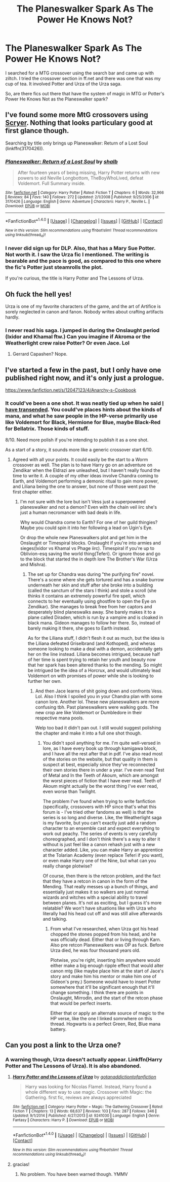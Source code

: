 #+TITLE: The Planeswalker Spark As The Power He Knows Not?

* The Planeswalker Spark As The Power He Knows Not?
:PROPERTIES:
:Author: firingmahlazors
:Score: 6
:DateUnix: 1471428663.0
:DateShort: 2016-Aug-17
:FlairText: Request
:END:
I searched for a MTG crossover using the search bar and came up with ziltch. I tried the crossover section in ff.net and there was one that was my cup of tea. It involved Potter and Urza of the Urza saga.

So, are there fics out there that have the system of magic in MTG or Potter's Power He Knows Not as the Planeswalker spark?


** I've found some more MtG crossovers using [[http://scryer.darklordpotter.net/search?utf8=%E2%9C%93&search%5Bfandoms%5D%5B%5D=224&search%5Bcrossovers%5D%5B%5D=1565&search%5Btitle%5D=&search%5Bauthor%5D=&search%5Bsummary%5D=&search%5Bcharacter_optional%5D%5B%5D=&search%5Blanguage%5D=english&search%5Bstatus%5D=&search%5Brating%5D%5B%5D=k&search%5Brating%5D%5B%5D=kplus&search%5Brating%5D%5B%5D=t&search%5Brating%5D%5B%5D=m&search%5Bwordcount_lower%5D=&search%5Bwordcount_upper%5D=&search%5Bchapters_lower%5D=&search%5Bchapters_upper%5D=&search%5Bsort_by%5D=updated&search%5Border_by%5D=desc][Scryer]]. Nothing that looks particulary good at first glance though.

Searching by title only brings up Planeswalker: Return of a Lost Soul (linkffn(3170426)).
:PROPERTIES:
:Author: Shalie
:Score: 1
:DateUnix: 1471431163.0
:DateShort: 2016-Aug-17
:END:

*** [[http://www.fanfiction.net/s/3170426/1/][*/Planeswalker: Return of a Lost Soul/*]] by [[https://www.fanfiction.net/u/1116019/shalb][/shalb/]]

#+begin_quote
  After fourteen years of being missing, Harry Potter returns with new powers to aid Neville Longbottom, TheBoyWhoLived, defeat Voldemort. Full Summary inside.
#+end_quote

^{/Site/: [[http://www.fanfiction.net/][fanfiction.net]] *|* /Category/: Harry Potter *|* /Rated/: Fiction T *|* /Chapters/: 6 *|* /Words/: 32,966 *|* /Reviews/: 84 *|* /Favs/: 140 *|* /Follows/: 272 *|* /Updated/: 2/1/2008 *|* /Published/: 9/25/2006 *|* /id/: 3170426 *|* /Language/: English *|* /Genre/: Adventure *|* /Characters/: Harry P., Neville L. *|* /Download/: [[http://www.ff2ebook.com/old/ffn-bot/index.php?id=3170426&source=ff&filetype=epub][EPUB]] or [[http://www.ff2ebook.com/old/ffn-bot/index.php?id=3170426&source=ff&filetype=mobi][MOBI]]}

--------------

*FanfictionBot*^{1.4.0} *|* [[[https://github.com/tusing/reddit-ffn-bot/wiki/Usage][Usage]]] | [[[https://github.com/tusing/reddit-ffn-bot/wiki/Changelog][Changelog]]] | [[[https://github.com/tusing/reddit-ffn-bot/issues/][Issues]]] | [[[https://github.com/tusing/reddit-ffn-bot/][GitHub]]] | [[[https://www.reddit.com/message/compose?to=tusing][Contact]]]

^{/New in this version: Slim recommendations using/ ffnbot!slim! /Thread recommendations using/ linksub(thread_id)!}
:PROPERTIES:
:Author: FanfictionBot
:Score: 2
:DateUnix: 1471431180.0
:DateShort: 2016-Aug-17
:END:


*** I never did sign up for DLP. Also, that has a Mary Sue Potter. Not worth it. I saw the Urza fic I mentioned. The writing is bearable and the pace is good, as compared to this one where the fic's Potter just steamrolls the plot.

If you're curious, the title is Harry Potter and The Lessons of Urza.
:PROPERTIES:
:Author: firingmahlazors
:Score: 2
:DateUnix: 1471440160.0
:DateShort: 2016-Aug-17
:END:


** Oh fuck the hell yes!

Urza is one of my favorite characters of the game, and the art of Artifice is sorely neglected in canon and fanon. Nobody writes about crafting artifacts hardly.
:PROPERTIES:
:Score: 1
:DateUnix: 1471434011.0
:DateShort: 2016-Aug-17
:END:

*** I never read his saga. I jumped in during the Onslaught period (Ixidor and Khamal ftw.) Can you imagine if Akroma or the Weatherlight crew raise Potter? Or even Jace. Lol
:PROPERTIES:
:Author: firingmahlazors
:Score: 2
:DateUnix: 1471440434.0
:DateShort: 2016-Aug-17
:END:

**** Gerrard Capashen? Nope.
:PROPERTIES:
:Score: 1
:DateUnix: 1471597434.0
:DateShort: 2016-Aug-19
:END:


** I've started a few in the past, but I only have one published right now, and it's only just a prologue.

[[https://www.fanfiction.net/s/12047123/4/Anarchy-s-Cookbook]]
:PROPERTIES:
:Author: Lord_Anarchy
:Score: 1
:DateUnix: 1471434970.0
:DateShort: 2016-Aug-17
:END:

*** It could've been a one shot. It was neatly tied up when he said [[/spoiler][I have transended]]. You could've places hints about the kinds of mana, and what he saw people in the HP-verse primarily use like Voldemort for Black, Hermione for Blue, maybe Black-Red for Bellatrix. Those kinds of stuff.

8/10. Need more polish if you're intending to publish it as a one shot.

As a start of a story, it sounds more like a generic crossover start 6/10.
:PROPERTIES:
:Author: firingmahlazors
:Score: 2
:DateUnix: 1471441787.0
:DateShort: 2016-Aug-17
:END:

**** Agreed with all your points. It could easily be the start to a Worm crossover as well. The plan is to have Harry go on an adventure on Zendikar when the Eldrazi are unleashed, but I haven't really found the time to write it. A couple of my other ideas involve Chandra coming to Earth, and Voldemort performing a demonic ritual to gain more power, and Liliana being the one to answer, but none of those went past the first chapter either.
:PROPERTIES:
:Author: Lord_Anarchy
:Score: 2
:DateUnix: 1471444147.0
:DateShort: 2016-Aug-17
:END:

***** I'm not sure with the lore but isn't Vess just a superpowered planeswalker and not a demon? Even with the chain veil iirc she's just a human necromancer with bad deals in life.

Why would Chandra come to Earth? For one of her guild thingies? Maybe you could spin it into her following a lead on Ugin's Eye.

Or drop the whole new Planeswalkers plot and get him in the Onslaught or Timespiral blocks. Onslaught if you're into armies and sieges(Ixidor vs Khamal vs Phage iirc). Timespiral if you're up to Oblivion-esq saving the world thing(Teferi). Or ignore those and go to the block that started the in depth lore The Brother's War (Urza and Mishra).
:PROPERTIES:
:Author: firingmahlazors
:Score: 2
:DateUnix: 1471449334.0
:DateShort: 2016-Aug-17
:END:

****** The set up for Chandra was during "the purifying fire" novel. There's a scene where she gets tortured and has a snake burrow underneath her skin and stuff after she broke into a building (called the sanctum of the stars I think) and stole a scroll (she thinks it contains an extremely powerful fire spell, which connects to her eventually using ghostfire to open the Eye on Zendikar). She manages to break free from her captors and desperately blind planeswalks away. She barely makes it to a plane called Diraden, which is run by a vampire and is cloaked in black mana. Gideon manages to follow her there. So, instead of barely making it there, she goes to Earth instead.

As for the Liliana stuff, I didn't flesh it out as much, but the idea is the Liliana defeated Griselbrand (and Kothoped), and wheras someone looking to make a deal with a demon, accidentally gets her on the line instead. Liliana becomes intrigued, because half of her time is spent trying to retain her youth and beauty now that her spark has been altered thanks to the mending. So might be intrigued be the idea of a Horcrux, and would ultimately lead Voldemort on with promises of power while she is looking to further her own.
:PROPERTIES:
:Author: Lord_Anarchy
:Score: 1
:DateUnix: 1471450111.0
:DateShort: 2016-Aug-17
:END:

******* And then Jace learns of shit going down and confronts Vess. Lol. Also I think I spoiled you in your Chandra plan with some canon lore. Another lol. These new planeswalkers are more confusing tbh. Past planeswalkers were walking gods. The new crop are like Voldemort or Dumbledore in their respective mana pools.

Welp too bad it didn't pan out. I still would suggest polishing the chapter and make it into a full one shot though.
:PROPERTIES:
:Author: firingmahlazors
:Score: 1
:DateUnix: 1471451128.0
:DateShort: 2016-Aug-17
:END:

******** You didn't spoil anything for me. I'm quite well-versed in lore, as I have every book up through kamigawa block, and I have all the rest after that in pdf. I've also read most of the stories on the website, but that quality in them is suspect at best, especially since they've reconnected their own stories there in under a year. I've even read Test of Metal and In the Teeth of Akoum, which are amongst the worst pieces of fiction that I have ever read. Teeth of Akoum might actually be the worst thing I've ever read, even worse than Twilight.

The problem I've found when trying to write fanfiction (specifically, crossovers with HP since that's what this forum is - I've tried other fandoms as well) is that the series is so long and diverse. Like, the Weatherlight saga is my favorite, but you can't exactly just add a random character to an ensemble cast and expect everything to work out peachy. The series of events is very carefully choreographed, and I don't think there's a way to alter it without is just feel like a canon rehash just with a new character added. Like, you can make Harry an apprentice at the Tolarian Academy (even replace Teferi if you want), or even make Harry one of the Nine, but what can you really change plotwise?

Of course, then there is the retcon problem, and the fact that they have a retcon in canon in the form of the Mending. That really messes up a bunch of things, and essentially just makes it so walkers are just normal wizards and witches with a special ability to travel between planes. It's not as exciting, but I guess it's more relatable? We won't have situations like with Urza who literally had his head cut off and was still alive afterwards and talking.
:PROPERTIES:
:Author: Lord_Anarchy
:Score: 1
:DateUnix: 1471452897.0
:DateShort: 2016-Aug-17
:END:

********* From what I've researched, when Urza got his head chopped the stones popped from his head, and he was officially dead. Either that or living through Karn. Also pre retcon Planeswalkers was OP as fuck. Before Urza died, he was four thousand years old.

Plotwise, you're right, inserting him anywhere would either make a big enough ripple effect that would alter canon mtg (like maybe place him at the start of Jace's story and make him his mentor or make him one of Gideon's prey.) Someone would have to insert Potter somewhere that it'll be significant enough that it'll change something. I think there are points in Onslaught, Mirrodin, and the start of the retcon phase that would be perfect inserts.

Either that or apply an alternate source of magic to the HP verse, like the one I linked somrwhere on this thread. Hogwarts is a perfect Green, Red, Blue mana battery.
:PROPERTIES:
:Author: firingmahlazors
:Score: 1
:DateUnix: 1471489353.0
:DateShort: 2016-Aug-18
:END:


** Can you post a link to the Urza one?
:PROPERTIES:
:Author: InvaderCelestial
:Score: 1
:DateUnix: 1471439163.0
:DateShort: 2016-Aug-17
:END:

*** A warning though, Urza doesn't actually appear. Linkffn(Harry Potter and The Lessons of Urza). It is also abandoned.
:PROPERTIES:
:Author: firingmahlazors
:Score: 2
:DateUnix: 1471441921.0
:DateShort: 2016-Aug-17
:END:

**** [[http://www.fanfiction.net/s/9241030/1/][*/Harry Potter and the Lessons of Urza/*]] by [[https://www.fanfiction.net/u/3353332/gotanaddictiontofanfiction][/gotanaddictiontofanfiction/]]

#+begin_quote
  Harry was looking for Nicolas Flamel. Instead, Harry found a whole different way to use magic. Crossover with Magic: the Gathering. first fic, reviews are always appreciated
#+end_quote

^{/Site/: [[http://www.fanfiction.net/][fanfiction.net]] *|* /Category/: Harry Potter + Magic: The Gathering Crossover *|* /Rated/: Fiction T *|* /Chapters/: 13 *|* /Words/: 68,637 *|* /Reviews/: 103 *|* /Favs/: 287 *|* /Follows/: 346 *|* /Updated/: 9/1/2014 *|* /Published/: 4/27/2013 *|* /id/: 9241030 *|* /Language/: English *|* /Genre/: Fantasy *|* /Characters/: Harry P. *|* /Download/: [[http://www.ff2ebook.com/old/ffn-bot/index.php?id=9241030&source=ff&filetype=epub][EPUB]] or [[http://www.ff2ebook.com/old/ffn-bot/index.php?id=9241030&source=ff&filetype=mobi][MOBI]]}

--------------

*FanfictionBot*^{1.4.0} *|* [[[https://github.com/tusing/reddit-ffn-bot/wiki/Usage][Usage]]] | [[[https://github.com/tusing/reddit-ffn-bot/wiki/Changelog][Changelog]]] | [[[https://github.com/tusing/reddit-ffn-bot/issues/][Issues]]] | [[[https://github.com/tusing/reddit-ffn-bot/][GitHub]]] | [[[https://www.reddit.com/message/compose?to=tusing][Contact]]]

^{/New in this version: Slim recommendations using/ ffnbot!slim! /Thread recommendations using/ linksub(thread_id)!}
:PROPERTIES:
:Author: FanfictionBot
:Score: 1
:DateUnix: 1471441978.0
:DateShort: 2016-Aug-17
:END:


**** gracias!
:PROPERTIES:
:Author: InvaderCelestial
:Score: 1
:DateUnix: 1471442298.0
:DateShort: 2016-Aug-17
:END:

***** No problem. You have been warned though. YMMV
:PROPERTIES:
:Author: firingmahlazors
:Score: 1
:DateUnix: 1471449358.0
:DateShort: 2016-Aug-17
:END:
